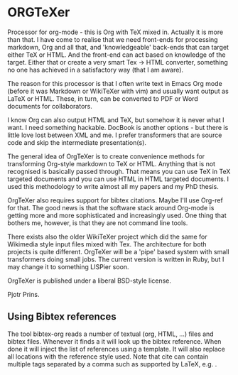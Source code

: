 * ORGTeXer

Processor for org-mode - this is Org with TeX mixed in. Actually it is
more than that. I have come to realise that we need front-ends for
processing markdown, Org and all that, and 'knowledgeable' back-ends
that can target either TeX or HTML. And the front-end can act based on
knowledge of the target. Either that or create a very smart Tex ->
HTML converter, something no one has achieved in a satisfactory way
(that I am aware).

The reason for this processor is that I often write text in Emacs Org
mode (before it was Markdown or WikiTeXer with vim) and usually want
output as LaTeX or HTML. These, in turn, can be converted to PDF or
Word documents for collaborators.

I know Org can also output HTML and TeX, but somehow it is never what
I want. I need something hackable. DocBook is another options - but
there is little love lost between XML and me. I prefer transformers
that are source code and skip the intermediate presentation(s).

The general idea of OrgTeXer is to create convenience methods for
transforming Org-style markdown to TeX or HTML. Anything that is not
recognised is basically passed through. That means you can use TeX in
TeX targeted documents and you can use HTML in HTML targeted
documents. I used this methodology to write almost all my papers and
my PhD thesis.

OrgTeXer also requires support for bibtex
citations. Maybe I'll use Org-ref for that. The good news is that the
software stack around Org-mode is getting more and more sophisticated
and increasingly used. One thing that bothers me, however, is that
they are not command line tools.

There exists also the older WikiTeXer project which did the same for
Wikimedia style input files mixed with Tex. The architecture for both
projects is quite different. OrgTeXer will be a 'pipe' based system
with small transformers doing small jobs. The current version is
written in Ruby, but I may change it to something LISPier soon.

OrgTeXer is published under a liberal BSD-style license.

Pjotr Prins.

** Using Bibtex references

The tool bibtex-org reads a number of textual (org, HTML, ...) files
and bibtex files.  Whenever it finds a \cite{tag} it will look up the
bibtex reference.  When done it will inject the list of references
using a template. It will also replace all \cite{tag} locations with
the reference style used. Note that cite can contain multiple tags
separated by a comma such as supported by LaTeX,
e.g. \cite{tag1,tag2}.
